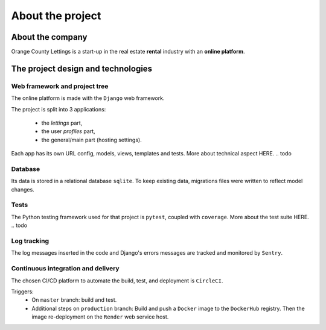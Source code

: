 #################
About the project
#################

About the company
=================
Orange County Lettings is a start-up in the real estate **rental** industry with an **online platform**. 


The project design and technologies
====================================


Web framework and project tree
------------------------------
The online platform is made with the ``Django`` web framework.

The project is split into 3 applications:

    * the *lettings* part,
    * the user *profiles* part,
    * the general/main part (hosting settings).

Each app has its own URL config, models, views, templates and tests.
More about technical aspect HERE.
.. todo

Database
------------
Its data is stored in a relational database ``sqlite``. 
To keep existing data, migrations files were written to reflect model changes.

Tests
-----
The Python testing framework used for that project is ``pytest``, coupled with ``coverage``.
More about the test suite HERE.
.. todo 

Log tracking
------------
The log messages inserted in the code and Django's errors messages are tracked and monitored by ``Sentry``.

Continuous integration and delivery
-----------------------------------
.. todo A local pre-commit hook is configured to clean the code and to avoid basics mistakes to be pushed on remote branches.
.. todo replace by github action
.. todo on all branches
.. todo on ``master`` branch:
.. todo replace Render by AWS

The chosen CI/CD platform to automate the build, test, and deployment is ``CircleCI``.


Triggers:
    * On ``master`` branch: build and test.
    * Additional steps on ``production`` branch: Build and push a ``Docker`` image to the ``DockerHub`` registry. 
      Then the image re-deployment on the ``Render`` web service host.
